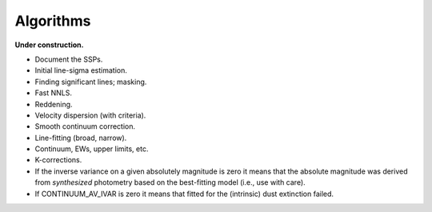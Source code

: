 .. _algorithms:

Algorithms
==========

**Under construction.**

* Document the SSPs.
* Initial line-sigma estimation.
* Finding significant lines; masking.  
* Fast NNLS.
* Reddening.
* Velocity dispersion (with criteria).
* Smooth continuum correction.  
* Line-fitting (broad, narrow).
* Continuum, EWs, upper limits, etc.
* K-corrections.
* If the inverse variance on a given absolutely magnitude is zero it means that
  the absolute magnitude was derived from *synthesized* photometry based on the
  best-fitting model (i.e., use with care).
* If CONTINUUM_AV_IVAR is zero it means that fitted for the (intrinsic) dust
  extinction failed.
